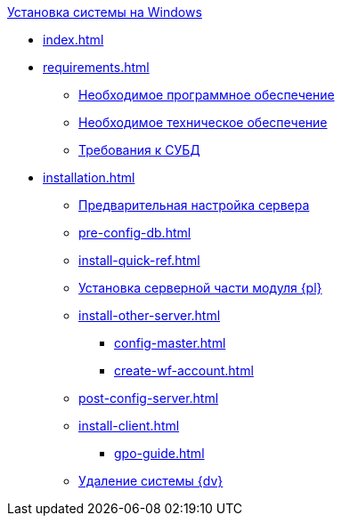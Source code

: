 .xref:index.adoc[Установка системы на Windows]
* xref:index.adoc[]

* xref:requirements.adoc[]
** xref:requirements-software.adoc[Необходимое программное обеспечение]
** xref:requirements-hardware.adoc[Необходимое техническое обеспечение]
** xref:requirements-database.adoc[Требования к СУБД]

* xref:installation.adoc[]
** xref:pre-config-server.adoc[Предварительная настройка сервера]
** xref:pre-config-db.adoc[]
** xref:install-quick-ref.adoc[]
** xref:install-platform-server.adoc[Установка серверной части модуля {pl}]
** xref:install-other-server.adoc[]
*** xref:config-master.adoc[]
*** xref:create-wf-account.adoc[]
** xref:post-config-server.adoc[]
** xref:install-client.adoc[]
*** xref:gpo-guide.adoc[]
** xref:uninstall-docsvision.adoc[Удаление системы {dv}]
